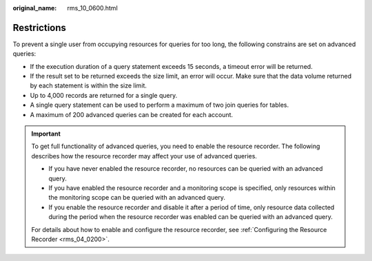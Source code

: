 :original_name: rms_10_0600.html

.. _rms_10_0600:

Restrictions
============

To prevent a single user from occupying resources for queries for too long, the following constrains are set on advanced queries:

-  If the execution duration of a query statement exceeds 15 seconds, a timeout error will be returned.
-  If the result set to be returned exceeds the size limit, an error will occur. Make sure that the data volume returned by each statement is within the size limit.
-  Up to 4,000 records are returned for a single query.
-  A single query statement can be used to perform a maximum of two join queries for tables.
-  A maximum of 200 advanced queries can be created for each account.

.. important::

   To get full functionality of advanced queries, you need to enable the resource recorder. The following describes how the resource recorder may affect your use of advanced queries.

   -  If you have never enabled the resource recorder, no resources can be queried with an advanced query.
   -  If you have enabled the resource recorder and a monitoring scope is specified, only resources within the monitoring scope can be queried with an advanced query.
   -  If you enable the resource recorder and disable it after a period of time, only resource data collected during the period when the resource recorder was enabled can be queried with an advanced query.

   For details about how to enable and configure the resource recorder, see :ref:`Configuring the Resource Recorder <rms_04_0200>`.
